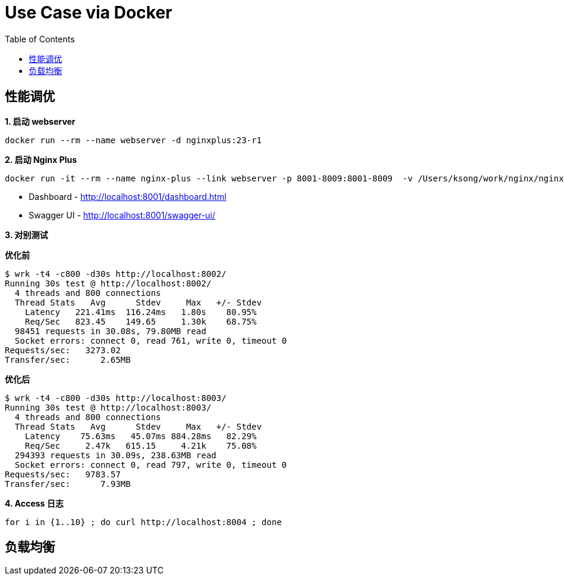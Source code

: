 = Use Case via Docker
:toc: manual

== 性能调优

[source, bash]
.*1. 启动 webserver*
----
docker run --rm --name webserver -d nginxplus:23-r1
----

[source, bash]
.*2. 启动 Nginx Plus*
----
docker run -it --rm --name nginx-plus --link webserver -p 8001-8009:8001-8009  -v /Users/ksong/work/nginx/nginx-perf.conf:/etc/nginx/nginx.conf:ro nginxplus:23-r1
----

* Dashboard - http://localhost:8001/dashboard.html 
* Swagger UI - http://localhost:8001/swagger-ui/

*3. 对别测试*

[source, bash]
.*优化前*
----
$ wrk -t4 -c800 -d30s http://localhost:8002/
Running 30s test @ http://localhost:8002/
  4 threads and 800 connections
  Thread Stats   Avg      Stdev     Max   +/- Stdev
    Latency   221.41ms  116.24ms   1.80s    80.95%
    Req/Sec   823.45    149.65     1.30k    68.75%
  98451 requests in 30.08s, 79.80MB read
  Socket errors: connect 0, read 761, write 0, timeout 0
Requests/sec:   3273.02
Transfer/sec:      2.65MB
----

[source, bash]
.*优化后* 
----
$ wrk -t4 -c800 -d30s http://localhost:8003/
Running 30s test @ http://localhost:8003/
  4 threads and 800 connections
  Thread Stats   Avg      Stdev     Max   +/- Stdev
    Latency    75.63ms   45.07ms 884.28ms   82.29%
    Req/Sec     2.47k   615.15     4.21k    75.08%
  294393 requests in 30.09s, 238.63MB read
  Socket errors: connect 0, read 797, write 0, timeout 0
Requests/sec:   9783.57
Transfer/sec:      7.93MB
----

[source, bash]
.*4. Access 日志* 
----
for i in {1..10} ; do curl http://localhost:8004 ; done
----

== 负载均衡

